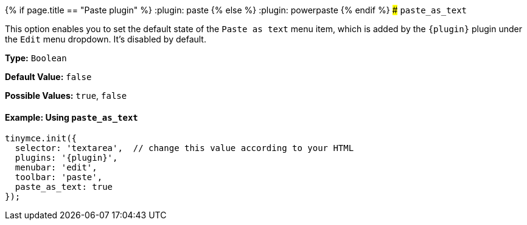 {% if page.title == "Paste plugin" %}
  :plugin: paste
{% else %}
  :plugin: powerpaste
{% endif %}
### `paste_as_text`

This option enables you to set the default state of the `Paste as text` menu item, which is added by the `+{plugin}+` plugin under the `Edit` menu dropdown. It's disabled by default.

*Type:* `Boolean`

*Default Value:* `false`

*Possible Values:* `true`, `false`

==== Example: Using `paste_as_text`

[source, js]
----
tinymce.init({
  selector: 'textarea',  // change this value according to your HTML
  plugins: '{plugin}',
  menubar: 'edit',
  toolbar: 'paste',
  paste_as_text: true
});
----
